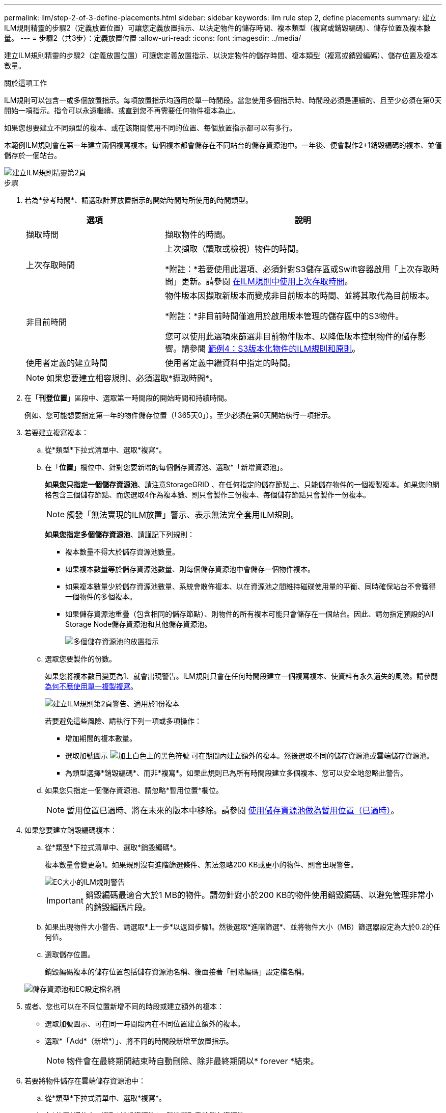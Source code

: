 ---
permalink: ilm/step-2-of-3-define-placements.html 
sidebar: sidebar 
keywords: ilm rule step 2, define placements 
summary: 建立ILM規則精靈的步驟2（定義放置位置）可讓您定義放置指示、以決定物件的儲存時間、複本類型（複寫或銷毀編碼）、儲存位置及複本數量。 
---
= 步驟2（共3步）：定義放置位置
:allow-uri-read: 
:icons: font
:imagesdir: ../media/


[role="lead"]
建立ILM規則精靈的步驟2（定義放置位置）可讓您定義放置指示、以決定物件的儲存時間、複本類型（複寫或銷毀編碼）、儲存位置及複本數量。

.關於這項工作
ILM規則可以包含一或多個放置指示。每項放置指示均適用於單一時間段。當您使用多個指示時、時間段必須是連續的、且至少必須在第0天開始一項指示。指令可以永遠繼續、或直到您不再需要任何物件複本為止。

如果您想要建立不同類型的複本、或在該期間使用不同的位置、每個放置指示都可以有多行。

本範例ILM規則會在第一年建立兩個複寫複本。每個複本都會儲存在不同站台的儲存資源池中。一年後、便會製作2+1銷毀編碼的複本、並僅儲存於一個站台。

image::../media/ilm_create_ilm_rule_wizard_2.png[建立ILM規則精靈第2頁]

.步驟
. 若為*參考時間*、請選取計算放置指示的開始時間時所使用的時間類型。
+
[cols="1a,2a"]
|===
| 選項 | 說明 


 a| 
擷取時間
 a| 
擷取物件的時間。



 a| 
上次存取時間
 a| 
上次擷取（讀取或檢視）物件的時間。

*附註：*若要使用此選項、必須針對S3儲存區或Swift容器啟用「上次存取時間」更新。請參閱 xref:using-last-access-time-in-ilm-rules.adoc[在ILM規則中使用上次存取時間]。



 a| 
非目前時間
 a| 
物件版本因擷取新版本而變成非目前版本的時間、並將其取代為目前版本。

*附註：*非目前時間僅適用於啟用版本管理的儲存區中的S3物件。

您可以使用此選項來篩選非目前物件版本、以降低版本控制物件的儲存影響。請參閱 xref:example-4-ilm-rules-and-policy-for-s3-versioned-objects.adoc[範例4：S3版本化物件的ILM規則和原則]。



 a| 
使用者定義的建立時間
 a| 
使用者定義中繼資料中指定的時間。

|===
+

NOTE: 如果您要建立相容規則、必須選取*擷取時間*。

. 在「*刊登位置*」區段中、選取第一時間段的開始時間和持續時間。
+
例如、您可能想要指定第一年的物件儲存位置（「365天0」）。至少必須在第0天開始執行一項指示。

. 若要建立複寫複本：
+
.. 從*類型*下拉式清單中、選取*複寫*。
.. 在「*位置*」欄位中、針對您要新增的每個儲存資源池、選取*「新增資源池」。
+
*如果您只指定一個儲存資源池*、請注意StorageGRID 、在任何指定的儲存節點上、只能儲存物件的一個複製複本。如果您的網格包含三個儲存節點、而您選取4作為複本數、則只會製作三份複本、每個儲存節點只會製作一份複本。

+

NOTE: 觸發「無法實現的ILM放置」警示、表示無法完全套用ILM規則。

+
*如果您指定多個儲存資源池*、請謹記下列規則：

+
*** 複本數量不得大於儲存資源池數量。
*** 如果複本數量等於儲存資源池數量、則每個儲存資源池中會儲存一個物件複本。
*** 如果複本數量少於儲存資源池數量、系統會散佈複本、以在資源池之間維持磁碟使用量的平衡、同時確保站台不會獲得一個物件的多個複本。
*** 如果儲存資源池重疊（包含相同的儲存節點）、則物件的所有複本可能只會儲存在一個站台。因此、請勿指定預設的All Storage Node儲存資源池和其他儲存資源池。
+
image::../media/ilm_rule_with_multiple_storage_pools.png[多個儲存資源池的放置指示]



.. 選取您要製作的份數。
+
如果您將複本數目變更為1、就會出現警告。ILM規則只會在任何時間段建立一個複寫複本、使資料有永久遺失的風險。請參閱 xref:why-you-should-not-use-single-copy-replication.adoc[為何不應使用單一複製複寫]。

+
image::../media/ilm_create_ilm_rule_warning_for_1_copy.png[建立ILM規則第2頁警告、適用於1份複本]

+
若要避免這些風險、請執行下列一項或多項操作：

+
*** 增加期間的複本數量。
*** 選取加號圖示 image:../media/icon_plus_sign_black_on_white.gif["加上白色上的黑色符號"] 可在期間內建立額外的複本。然後選取不同的儲存資源池或雲端儲存資源池。
*** 為類型選擇*銷毀編碼*、而非*複寫*。如果此規則已為所有時間段建立多個複本、您可以安全地忽略此警告。


.. 如果您只指定一個儲存資源池、請忽略*暫用位置*欄位。
+

NOTE: 暫用位置已過時、將在未來的版本中移除。請參閱 xref:using-storage-pool-as-temporary-location-deprecated.adoc[使用儲存資源池做為暫用位置（已過時）]。



. 如果您要建立銷毀編碼複本：
+
.. 從*類型*下拉式清單中、選取*銷毀編碼*。
+
複本數量會變更為1。如果規則沒有進階篩選條件、無法忽略200 KB或更小的物件、則會出現警告。

+
image::../media/ilm_rule_warning_for_ec_size.png[EC大小的ILM規則警告]

+

IMPORTANT: 銷毀編碼最適合大於1 MB的物件。請勿針對小於200 KB的物件使用銷毀編碼、以避免管理非常小的銷毀編碼片段。

.. 如果出現物件大小警告、請選取*上一步*以返回步驟1。然後選取*進階篩選*、並將物件大小（MB）篩選器設定為大於0.2的任何值。
.. 選取儲存位置。
+
銷毀編碼複本的儲存位置包括儲存資源池名稱、後面接著「刪除編碼」設定檔名稱。

+
image::../media/storage_pool_and_erasure_coding_profile.png[儲存資源池和EC設定檔名稱]



. 或者、您也可以在不同位置新增不同的時段或建立額外的複本：
+
** 選取加號圖示、可在同一時間段內在不同位置建立額外的複本。
** 選取*「Add*（新增*）」、將不同的時間段新增至放置指示。
+

NOTE: 物件會在最終期間結束時自動刪除、除非最終期間以* forever *結束。



. 若要將物件儲存在雲端儲存資源池中：
+
.. 從*類型*下拉式清單中、選取*複寫*。
.. 在*位置*欄位中、選取*新增資源池*。然後選取雲端儲存資源池。
+
image::../media/ilm_cloud_storage_pool.gif[將Cloud Storage Pool新增至放置指示]

+
使用雲端儲存資源池時、請謹記下列規則：

+
*** 您無法在單一放置指示中選取多個雲端儲存池。同樣地、您也無法在相同的放置指示中選取Cloud Storage Pool和儲存資源池。
+
image::../media/ilm_cloud_storage_pool_error.gif[ILM規則>雲端儲存資源池錯誤]

*** 您只能在任何指定的Cloud Storage Pool中儲存物件的一份複本。如果您將*份數*設為2個以上、就會出現錯誤訊息。
+
image::../media/ilm_cloud_storage_pool_error_one_copy.gif[ILM規則：如果有多個複本、雲端儲存池就會發生錯誤]

*** 您無法同時在任何雲端儲存資源池中儲存多個物件複本。如果使用雲端儲存資源池的多個放置位置日期重疊、或同一放置位置的多行使用雲端儲存資源池、則會出現錯誤訊息。
+
image::../media/ilm_rule_cloud_storage_pool_error_overlapping_dates.png[ILM Rule Cloud Storage Pool錯誤重疊日期]

*** 您可以將物件儲存在Cloud Storage Pool中、同時將物件儲存為StorageGRID 用作邊複製或刪除邊編碼的複本。不過、如本範例所示、您必須在期間的放置指示中包含多行、以便為每個位置指定複本的數量和類型。
+
image::../media/ilm_cloud_storage_pool_multiple_locations.png[ILM規則>雲端儲存資源池和其他位置]





. 選擇* Refresh*（重新整理*）以更新保留圖並確認您的放置指示。
+
圖表中的每一行都會顯示物件複本的放置位置和時間。複本類型以下列其中一個圖示表示：

+
[cols="1a,2a"]
|===


 a| 
image:../media/icon_nms_replicated.gif["複寫複本的圖示"]
 a| 
複寫複本



 a| 
image:../media/icon_nms_erasure_coded.gif["銷毀編碼複本的圖示"]
 a| 
銷毀編碼複本



 a| 
image:../media/icon_cloud_storage_pool.gif["雲端儲存資源池圖示"]
 a| 
雲端儲存資源池複本

|===
+
在此範例中、兩個複寫複本會儲存至兩個儲存資源池（DC1和DC2）一年。然後、使用6 + 3個站台的銷毀編碼方案、再將銷毀編碼複本儲存10年。11年後、這些物件將會從StorageGRID 無法恢復的地方刪除。

+
image::../media/ilm_rule_retention_diagram.png[ILM規則保留圖]

. 選擇*下一步*。
+
此時會出現步驟3（定義擷取行為）。



.相關資訊
* xref:what-ilm-rule-is.adoc[什麼是ILM規則]
* xref:managing-objects-with-s3-object-lock.adoc[使用S3物件鎖定來管理物件]
* xref:step-3-of-3-define-ingest-behavior.adoc[步驟3之3：定義擷取行為]


